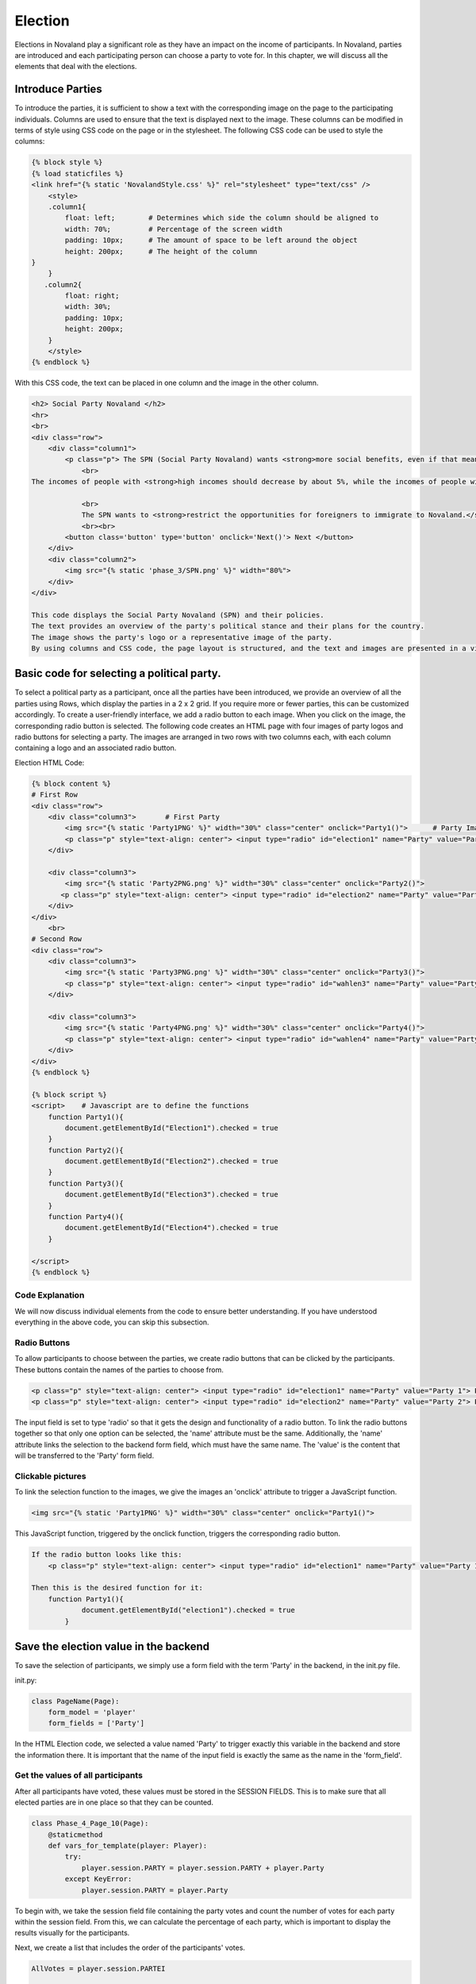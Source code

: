 ======================
Election
======================
Elections in Novaland play a significant role as they have an impact on the income of participants.
In Novaland, parties are introduced and each participating person can choose a party to vote for.
In this chapter, we will discuss all the elements that deal with the elections.

Introduce Parties
==========================
To introduce the parties, it is sufficient to show a text with the corresponding image on the page to the participating individuals.
Columns are used to ensure that the text is displayed next to the image.
These columns can be modified in terms of style using CSS code on the page or in the stylesheet.
The following CSS code can be used to style the columns:

.. code-block:: console

    {% block style %}
    {% load staticfiles %}
    <link href="{% static 'NovalandStyle.css' %}" rel="stylesheet" type="text/css" />
        <style>
        .column1{
            float: left;        # Determines which side the column should be aligned to
            width: 70%;         # Percentage of the screen width
            padding: 10px;      # The amount of space to be left around the object
            height: 200px;      # The height of the column
    }
        }
       .column2{
            float: right;
            width: 30%;
            padding: 10px;
            height: 200px;
        }
        </style>
    {% endblock %}

With this CSS code, the text can be placed in one column and the image in the other column.

.. code-block:: console

    <h2> Social Party Novaland </h2>
    <hr>
    <br>
    <div class="row">
        <div class="column1">
            <p class="p"> The SPN (Social Party Novaland) wants <strong>more social benefits, even if that means higher taxes and levies.</strong>
                <br>
    The incomes of people with <strong>high incomes should decrease by about 5%, while the incomes of people with <strong>low incomes should increase by about 10%</strong>.</strong>.

                <br>
                The SPN wants to <strong>restrict the opportunities for foreigners to immigrate to Novaland.</strong></p>
                <br><br>
            <button class='button' type='button' onclick='Next()'> Next </button>
        </div>
        <div class="column2">
            <img src="{% static 'phase_3/SPN.png' %}" width="80%">
        </div>
    </div>

    This code displays the Social Party Novaland (SPN) and their policies.
    The text provides an overview of the party's political stance and their plans for the country.
    The image shows the party's logo or a representative image of the party.
    By using columns and CSS code, the page layout is structured, and the text and images are presented in a visually appealing way.

Basic code for selecting a political party.
===========================================
To select a political party as a participant, once all the parties have been introduced, we provide an overview of all the parties using Rows, which display the parties in a 2 x 2 grid. If you require more or fewer parties, this can be customized accordingly.
To create a user-friendly interface, we add a radio button to each image. When you click on the image, the corresponding radio button is selected.
The following code creates an HTML page with four images of party logos and radio buttons for selecting a party. The images are arranged in two rows with two columns each, with each column containing a logo and an associated radio button.

Election HTML Code:

.. code-block:: console

    {% block content %}
    # First Row
    <div class="row">
        <div class="column3">       # First Party
            <img src="{% static 'Party1PNG' %}" width="30%" class="center" onclick="Party1()">      # Party Image 'Party1PNG' from the static folder + 'onclick' function 'Party1()'
            <p class="p" style="text-align: center"> <input type="radio" id="election1" name="Party" value="Party 1"> Party 1 </p>      # Radio button with the id'election1', the name 'Party and the value 'Party 1'
        </div>

        <div class="column3">
            <img src="{% static 'Party2PNG.png' %}" width="30%" class="center" onclick="Party2()">
           <p class="p" style="text-align: center"> <input type="radio" id="election2" name="Party" value="Party 2">  Party 2 </p>
        </div>
    </div>
        <br>
    # Second Row
    <div class="row">
        <div class="column3">
            <img src="{% static 'Party3PNG.png' %}" width="30%" class="center" onclick="Party3()">
            <p class="p" style="text-align: center"> <input type="radio" id="wahlen3" name="Party" value="Party 3">  Party 3 </p>
        </div>

        <div class="column3">
            <img src="{% static 'Party4PNG.png' %}" width="30%" class="center" onclick="Party4()">
            <p class="p" style="text-align: center"> <input type="radio" id="wahlen4" name="Party" value="Party 4">  Party 4 </p>
        </div>
    </div>
    {% endblock %}

    {% block script %}
    <script>    # Javascript are to define the functions
        function Party1(){
            document.getElementById("Election1").checked = true
        }
        function Party2(){
            document.getElementById("Election2").checked = true
        }
        function Party3(){
            document.getElementById("Election3").checked = true
        }
        function Party4(){
            document.getElementById("Election4").checked = true
        }

    </script>
    {% endblock %}


Code Explanation
________________________
We will now discuss individual elements from the code to ensure better understanding.
If you have understood everything in the above code, you can skip this subsection.

Radio Buttons
___________________________
To allow participants to choose between the parties, we create radio buttons that can be clicked by the participants.
These buttons contain the names of the parties to choose from.

.. code-block:: console

    <p class="p" style="text-align: center"> <input type="radio" id="election1" name="Party" value="Party 1"> Party Name 1 </p>
    <p class="p" style="text-align: center"> <input type="radio" id="election2" name="Party" value="Party 2"> Party Name 2 </p>

The input field is set to type 'radio' so that it gets the design and functionality of a radio button.
To link the radio buttons together so that only one option can be selected, the 'name' attribute must be the same.
Additionally, the 'name' attribute links the selection to the backend form field, which must have the same name.
The 'value' is the content that will be transferred to the 'Party' form field.

Clickable pictures
______________________
To link the selection function to the images, we give the images an 'onclick' attribute to trigger a JavaScript function.

.. code-block:: console

    <img src="{% static 'Party1PNG' %}" width="30%" class="center" onclick="Party1()">

This JavaScript function, triggered by the onclick function, triggers the corresponding radio button.

.. code-block:: console

    If the radio button looks like this:
        <p class="p" style="text-align: center"> <input type="radio" id="election1" name="Party" value="Party 1"> Party Name 1 </p>

    Then this is the desired function for it:
        function Party1(){
                document.getElementById("election1").checked = true
            }


Save the election value in the backend
=========================================
To save the selection of participants, we simply use a form field with the term 'Party' in the backend, in the init.py file.

init.py:

.. code-block:: console

    class PageName(Page):
        form_model = 'player'
        form_fields = ['Party']

In the HTML Election code, we selected a value named 'Party' to trigger exactly this variable in the backend and store the information there.
It is important that the name of the input field is exactly the same as the name in the 'form_field'.

Get the values of all participants
______________________________________________________

After all participants have voted, these values must be stored in the SESSION FIELDS.
This is to make sure that all elected parties are in one place so that they can be counted.

.. code-block:: console

    class Phase_4_Page_10(Page):
        @staticmethod
        def vars_for_template(player: Player):
            try:
                player.session.PARTY = player.session.PARTY + player.Party
            except KeyError:
                player.session.PARTY = player.Party


To begin with, we take the session field file containing the party votes and count the number of votes for each party within the session field.
From this, we can calculate the percentage of each party, which is important to display the results visually for the participants.

Next, we create a list that includes the order of the participants' votes.

.. code-block:: console

    AllVotes = player.session.PARTEI

    Party1Votes = AllVotes.count("Party1")
    Party2Votes = AllVotes.count("Party2")
    Party3Votes = AllVotes.count("Party3")
    Party4Votes = AllVotes.count("Party4")

    Party1Percent = (Party1Votes / AllVotes) * 100
    Party2Percent = (Party2Votes / AllVotes) * 100
    Party3Percent = (Party3Votes / AllVotes) * 100
    Party4Percent = (Party4Votes / AllVotes) * 100

    ElectionList = sorted([Party1Percent, Party2Percent, Party3Percent, Party4Percent])

These values are the basis for the visual representation and for the further course of the study since these values have an influence on the formation of government in Novaland.
These variables can now be saved.

Visual representation
=========================
In order to present the results we have decided to use different options.

Diagram
_________________

This diagram serves as a guideline for the participants on how decisions were made in Novaland. Such a diagram can be designed using CSS.
Here we provide an example of such a diagram.

It is a larger diagram that will be commented on separately and explanations will follow.
The main focus is to understand how to work with it.

In essence, this code defines a layout consisting of a box containing four skills represented by bar graphs with percentage values.
The four skills are Party1, Party2, Party 3, and Party4. Each bar has a name centered below it.

The box is relatively positioned and horizontally and vertically centered.
The skills are arranged using flexbox, so they are evenly distributed across the available space.

The bar graphs are styled using the .graph selector.
Each bar graph has an absolute positioning command and a percentage value that specifies the height of the bar. The bars also have a background color and a foreground color created by a linear gradient.

The percentage values are displayed in a centered text element with a black font.
The name of the skill is also centered below the bar graph and has a black background and white text.

CSS definition:

.. code-block:: console

    # section defines a container that spans the entire width and height of its parent container.
    .section{
             width: 100%;
             height: 100%;
         }

    # .box defines a container for the four skills and their corresponding bar charts.
    # It is positioned relatively, so it is centered horizontally and vertically using the transform property.
    # It also has a background color, border, and a fixed height of 300 pixels.
         .box{
             position: relative;
             top: 50%;
             left: 50%;
             transform: translate(-50%, -50%);
             width: 100%;
             height: 300px;
             background: transparent;
             border-bottom: 1px solid #000;
             border-left: 1px solid #000;
             display: flex;
         }

    # .box .skill defines a container for each skill and its bar chart.
    # It is set to flex and has a flex: 1 property to distribute the available space evenly among the four skills.
         .box .skill {
             position: relative;
             flex: 1;
             text-align: center;

         }

    # box .skill .graph defines the container for the bar chart and its associated styles.
    # It has absolute positioning, with a width of 20% and a bottom position of 0 so it aligns with the bottom of the skill container.
    # It also has a background color and a linear gradient to give the bar chart a gradient effect.
         .box .skill .graph{
             position: absolute;
             width: 20%;
             bottom: 0;
             background: rgba(0,0,0,.1);
             left: 50%;
             transform: translateX(-50%);
         }

    # box .skill .graph:before and .box .skill .graph:after define the top and bottom layers of the linear gradient applied to the bar chart.
    # They are also positioned absolutely to fill the entire bar chart container.
         .box .skill .graph:before{
             content: '';
             position: absolute;
             top: 2px;
             left: 1px;
             right: 1px;
             bottom: 0;
             background: linear-gradient(0deg, #000000,#200000 );
         }

         .box .skill .graph:after{
             content: '';
             position: absolute;
             top: 2px;
             left: 1px;
             right: 1px;
             bottom: 0;
             background: linear-gradient(0deg, #000000,#200000 );
         }

    # box .skill .graph .percent defines the text element that displays the percentage value for the bar chart.
    # It is positioned absolutely above the bar chart, centered horizontally using the transform property, and styled with a black font color and bold font weight.
         .box .skill .graph .percent {
             position: absolute;
             top: -20px;
             left: 50%;
             transform: translateX(-50%);
             test-align: center;
             color: black;
             front-weight: bold;
         }

    # box .skill .name defines the text element that displays the skill name below the bar chart.
    # It is positioned absolutely below the bar chart, centered horizontally using the transform property, and styled with a black font color, white background color, and rounded border.
         .box .skill .name{
             position: absolute;
             bottom: -30%;
             left: 50%;
             transform: translateX(-50%);
             text-align: center;
             color: black;
             padding: 1px 3px;
             border-radius: 4px;
         }


Use the CSS in HTML Area to define the diagram:

.. code-block:: console

    # Here the different CSS classes are called, which rely on each other to display the diagram
    <section class="section"> #
        <div class="box">

            # Party 1
            <div class="skill"> # The individual skills are defined here as bars
                <div class="graph" style="height:{%Party1Percent%}%">   # This area defines the size of the bar based on the percentage
                    <div class="percent"> {% Party1Percent %}%</div>    # The visual representation of the percentage
                </div>
                <div class="name"> Party1 </div> # Shown name below the bar
            </div>

            # Party 2
            <div class="skill">
                <div class="graph"style="height:{%SPNProzent%}%">
                    <div class="percent"> {% SPNProzent %}%</div>
                </div>
                <div class="name"> SPN </div>
            </div>

            # Party 3 & 4 uses the same schema
            ...
    </section>


Dynamic Text
____________________________

Now, using the results, various dynamic texts can be displayed based only on the final outcome.
To achieve this, if functions can be easily used.

.. code-block:: console

    HTML Example:
    {% if Party1Percent > 10 %}
    Party 1 has reached more than 10 percent
    {% endif %}

    Python Example:
    if Party1Votes + Party2Votes > Party3Votes + Party4Votes:
        Party1andParty2 = "Party1 and Party2 have more votes"
